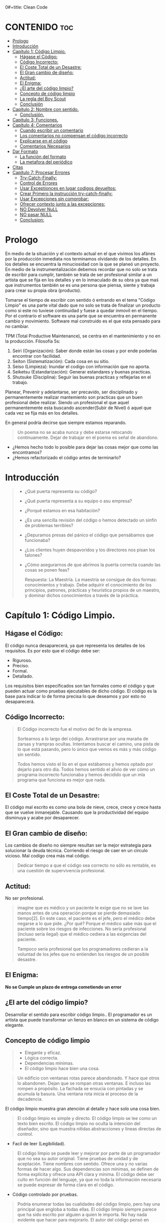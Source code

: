 0#+title: Clean Code
#+author: Alejandro Ayala
#+STARTUP: showstars

* CONTENIDO :toc:
- [[#prologo][Prologo]]
- [[#introducción][Introducción]]
- [[#capítulo-1-código-limpio][Capítulo 1: Código Limpio.]]
  - [[#hágase-el-código][Hágase el Código:]]
  - [[#código-incorrecto][Código Incorrecto:]]
  - [[#el-coste-total-de-un-desastre][El Coste Total de un Desastre:]]
  - [[#el-gran-cambio-de-diseño][El Gran cambio de diseño:]]
  - [[#actitud][Actitud:]]
  - [[#el-enigma][El Enigma:]]
  - [[#el-arte-del-código-limpio][¿El arte del código limpio?]]
  - [[#concepto-de-código-limpio][Concepto de código limpio]]
  - [[#la-regla-del-boy-scout][La regla del Boy Scout]]
  - [[#conclusión][Conclusión]]
- [[#capítulo-2-nombre-con-sentido][Capítulo 2: Nombre con sentido.]]
  -  [[#conclusión-1][Conclusión.]]
- [[#capítulo-3-funciones][Capítulo 3: Funciones.]]
- [[#capítulo-4-comentarios][Capítulo 4: Comentarios]]
  - [[#cuando-escribir-un-comentario][Cuando escribir un comentario]]
  - [[#los-comentarios-no-compensan-el-código-incorrecto][Los comentarios no compensan el código incorrecto]]
  - [[#explicarse-en-el-código][Explicarse en el código]]
  - [[#comentarios-necesarios][Comentarios Necesarios]]
- [[#dar-formato][Dar Formato]]
  - [[#la-función-del-formato][La función del formato]]
  - [[#la-metafora-del-periódico][La metafora del periódico]]
- [[#citas][Citas]]
- [[#capitulo-7-procesar-errores][Capitulo 7: Procesar Errores]]
  - [[#try-catch-finally][Try-Catch-Finally:]]
  - [[#control-de-errores][Control de Errores]]
  - [[#usar-exceptionces-en-lugar-codigos-devueltos][Usar Exceptionces en lugar codigos devueltos:]]
  - [[#crear-primero-la-instrucción-try-catch-finally][Crear Primero la instrucción try-catch-finally:]]
  - [[#usar-excepciones-sin-comprobar][Usar Excepciones sin comprobar:]]
  - [[#ofrecer-contexto-junto-a-las-excepciones][Ofrecer contexto junto a las excepciones:]]
  - [[#no-devolver-null][NO Devolver NuLL]]
  - [[#no-pasar-null][NO pasar NULL]]
  - [[#conclusion][Conclusion:]]

* Prologo
En medio de la situación y el contexto actual en el que vivimos los afánes por la producción inmediata
nos terminamos olvidando de los detalles. En los detalles se encuentra la minuciosidad con la que se planeó un proyecto. En medio de la instrumentalización debemos recordar que no solo se trata de escribir para cumplir, también se trata de ser profesional similar a un artista que se fija en los detalles y en lo inmaculado de su obra ya que maś que instrumentos también se es una persona que piensa, siente y trabaja para crear su propia obra (producto).

Tomarse el tiempo de escribir con sentido ó entrando en el tema "Código Limpio" es una parte vital dado que no solo se trata de finalizar un producto como si este no tuviese continuidad y fuese a quedar inmovil en el tiempo. Por el contrarío el software es una parte que se encuentra en permanente cambio y movimiento. Software mal construido es el que esta pensado para no cambiar.

TPM (Total Productive Maintenance), se centra en el mantenimiento y no en la producción.
Filosofía 5s:

1. Seiri (Organización): Saber donde están las cosas y por ende poderlas encontrar con facilidad.
2. Seiton (Sistematización): Cada cosa en su sitio.
3. Seiso (Limpieza): Inundar el codigo con información que no aporta.
4. Seiketsu (Estandarización): Generar estandares y buenas practicas.
5. Shutsuke (Disciplina): Seguir las buenas practicas y reflejarlas en el trabajo.

Planear, Prevenir y adelantarse, ser precavido, ser disciplinado y permanentemente realizar mantemiento
son practicas que un buen profesional debe realizar. Siendo un profesional el que aquel permanentemente esta buscando ascender(Subir de Nivel) ó aquel que cada vez se fija más en los detalles.

En general podría decirse que siempre estamos reparando.

#+BEGIN_QUOTE Paul Valery
Un poema no se acaba nunca y debe estarse retocando continuamente. Dejar de trabajar en el poema es
señal de abandono.
#+END_QUOTE

- ¿Hemos hecho todo lo posible para dejar las cosas mejor que como las encontramos?
- ¿Hemos refactorizado el código antes de terminarlo?

* Introducción
[[./img/wtf_is_this_shit.png]]

#+begin_quote
- ¿Qué puerta representa su código?
- ¿Qué puerta representa a su equipo o asu empresa?
- ¿Porqué estamos en esa habitación?
- ¿Es una sencilla revisión del código o hemos detectado un sinfín de problemas terribles?
- ¿Depuramos presas del pánico el código que pensábamos que funcionaba?
- ¿Los clientes huyen despavoridos y los directores nos pisan los talones?
- ¿Cómo asegurarnos de que abrimos la puerta correcta cuando las cosas se ponen feas?

  Respuesta: La Maestría.
  La maestría se consigue de dos formas: conocimientos y trabajo. Debe adquirir el conocimiento de los principios, patrones, prácticas y heurística propios de un maestro, y dominar dichos conocimientos a través de la práctica.
#+end_quote

* Capítulo 1: Código Limpio.
** Hágase el Código:
El código nunca desaparecerá, ya que representa los detalles de los requisitos. Es por esto que el código debe ser:

- Riguroso.
- Preciso.
- Formal.
- Detallado.

Los requisitos bien especificados son tan formales como el código y que pueden actuar como pruebas ejecutables de dicho código. El código es la base para indicar lo de forma precisa lo que deseamos y por esto no desaparecerá.
** Código Incorrecto:

#+begin_quote
El Código incorrecto fue el motivo del fin de la empresa.

Sortearnos a lo largo del código. Arrastrarse por una maraña de zarsas y trampras ocultas. Intentamos buscar el camino, una pista de lo que está pasando, pero lo único que vemos es más y más código sin sentido.

Todos hemos visto el lío en el que estábamos y hemos optado por dejarlo para otro día. Todos hemos sentido el alivio de ver cómo un programa incorrecto funcionaba y hemos decidido que un mla programa que funciona es mejor que nada.
#+end_quote
** El Coste Total de un Desastre:

El código mal escrito es como una bola de nieve, crece, crece y crece hasta que se vuelve inmanejable. Causando que la productividad del equipo disminuya y acabe por desaparecer.

** El Gran cambio de diseño:
Los cambios de diseño no siempre resultan ser la mejor estrategía para solucionar la deuda técnica. Corriendo el riesgo de caer en un circulo vicioso. Mal codígo crea más mal código.

#+begin_quote
Dedicar tiempo a que el código sea correcto no sólo es rentable, es una cuestión de supervivencia profesional.
#+end_quote

** Actitud:

No ser profesional.

#+begin_quote
imagine que es médico y un paciente le exige que no se lave las manos antes de una operación porque se pierde demasiado tiempo[2]. En este caso, el paciente es el jefe, pero el médico debe negarse a lo que pide.
¿Por qué? Porque el médico sabe más que el paciente sobre los riesgos de
infecciones. No sería profesional (incluso sería ilegal) que el médico cediera a las exigencias del paciente.

Tampoco sería profesional que los programadores cedieran a la voluntad
de los jefes que no entienden los riesgos de un posible desastre.
#+end_quote

** El Enigma:

*No se Cumple un plazo de entrega cometiendo un error*

** ¿El arte del código limpio?
Desarrollar el sentido para escribir código limpio.. El programador es un artista que puede transformar un lienzo en blanco en un sistema de código elegante.

** Concepto de código limpio
#+begin_quote Bjarne Stroustrup
+ Elegante y eficaz.
+ Lógica correcta.
+ Dependencias mínimas.
+ El código limpio hace bien una cosa.
#+end_quote

#+begin_quote Metafora de las ventanas rotas
Un edificio con ventanas rotas parece abandonado. Y hace que otros lo abandonen. Dejan que se rompan otras ventanas. E incluso las rompen a propósito. La fachada se ensucia con pintadas y se acumula la basura. Una ventana rota inicia el proceso de la decadencia.
#+end_quote

El código limpio muestra gran atención al detalle y hace solo una cosa bien.

#+begin_quote Grady Booch
El código limpio es simple y directo. El código limpio se lee como un texto bien escrito. El código limpio no oculta la intención del diseñador, sino que muestra nítidas abstracciones y líneas directas de control.
#+end_quote
- Facíl de leer (Legibilidad).


#+begin_quote Dave Thomas
El código limpio se puede leer y mejorar por parte de un programador
que no sea su autor original. Tiene pruebas de unidad y de aceptación.
Tiene nombres con sentido. Ofrece una y no varias formas de hacer algo. Sus dependencias son mínimas, se definen de forma explícita y ofrece una API clara y mínima. El código debe ser culto en función del lenguaje, ya que no toda la información necesaria se puede expresar de forma clara en el código.
#+end_quote
- Código controlado por pruebas.

#+begin_quote Michael Feathers
Podría enumerar todas las cualidades del código limpio, pero hay una
principal que engloba a todas ellas. El código limpio siempre parece que ha sido escrito por alguien a quien le importa. No hay nada evidente que hacer para mejorarlo. El autor del código pensó en todos los aspectos posibles y si intentamos imaginar alguna mejora, volvemos al punto de partida y sólo nos queda disfrutar del código que alguien a quien le importa realmente nos ha proporcionado
#+end_quote

- El código limpio es aquél al que se le ha dado importancia. Alguien ha dedicado su tiempo para que sea sencillo y ha prestado atención a los detalles. Se ha preocupado.

- En estos breves párrafos, Ron resume el contenido de este libro. Nada de duplicados, un objetivo, expresividad y pequeñas abstracciones. Todo está ahí.

- La próxima vez que escriba una línea de código, recuerde que es un autor y que escribe para que sus lectores juzguen su esfuerzo.

** La regla del Boy Scout
#+begin_quote
Dejar el campamento más limpio de lo que se ha encontrado.
#+end_quote

** Conclusión
#+begin_quote
¿Recuerda el chiste sobre el violinista que se pierde camino de un concierto?
Se cruza con un anciano y le pregunta cómo llegar al Teatro Real.

El anciano mira al violinista y al violín que lleva bajo el brazo y le responde:

«Practique joven, practique».

#+end_quote

- La practica hace al maestro.

* Capítulo 2: Nombre con sentido.
1. *Usar nombres que revelen las intenciones.*
   - ¿Por qué existe?
   - ¿Qué hace?
   - ¿Cómo se usa?

2. *Evitar la desinformación.*
   - Evitar asignar nombres que no den información veridica de porque existen.

3. *Realizar distinciones con sentido.*
   - Buscar agregar información, no duplicar información que no generé  distinciones.
     Debe diferenciar los nombres de forma que el lector aprecie las diferencias.

4. *Usar nombres que se puedan pronunciar.*
   - Crear nombres pronunciables.

5. *Usar nombres que se puedan buscar.*
   Los nombres de una letra y las constantes numéricas tienen un problema: no son fáciles de localizar en el texto.

6. *No utilizar prefijos, mejor un nombre completo y con sentido*
7. *Evitar asignaciones mentales*
   #+begin_comment
   Una diferencia entre un programador inteligente y un programador profesional es que este último sabe que la claridad es lo que importa. Los profesionales usan sus poderes para hacer el bien y crean código que otros puedan entender.
   #+end_comment

8. *Nombres de clases*
   Las clases y los objetos deben tener nombres o frases de nombre como Customer, WikiPage, Account y AddressParser. Evite palabras como Manager, Processor, Data, o Info en el nombre de una clase. El nombre de
   una clase no debe ser un verbo.

9. *Nombres de Metodos.*
   Los métodos deben tener nombres de verbo como postPayment, deletePage o save. Los métodos de acceso, de modificación y los predicados deben tener como nombre su valor y usar como prefijo get, set e is.

10. *No se exceda con el atractivo*
    Si los nombres son demasiado inteligentes, sólo los recordarán los que compartan el sentido del humor de su autor, y sólo mientras se acuerden del chiste. ¿Sabrán qué significa la función HolyHandGrenade?
    Sin duda es atractiva, pero en este caso puede que DeleteItems fuera más indicado. Opte por la claridad antes que por el entretenimiento. En el código, el atractivo suele aparecer como formas
    coloquiales o jergas. Por ejemplo, no use whack() en lugar de kill(). No recurra a bromas culturales como eatMyShorts() si quiere decir abort(). Diga lo que piense. Piense lo que diga.

11. *Una palabra por concepto*
    Unificar el lenguaje

12. *No haga juegos de palabras*
    Nuestro objetivo, como autores, es facilitar la comprensión del código. Queremos que el código sea algo rápido, no un estudio exhaustivo. Queremos usar un modelo en el que el autor sea el responsable de transmitir el significado, no un modelo académico que exija investigar el significado mostrado.

13. *Usar nombres de dominios de soluciones*
    Recuerde que los lectores de su código serán programadores. Por ello, use términos informáticos, algoritmos, nombres de patrones, términos matemáticos y demás.

14. *Usar nombres de dominios de problemas*
    Cuando no exista un término de programación para lo que esté haciendo, use el nombre del dominio de problemas.

15. *Añadir contexto con sentido.*

16. *No añadir contextos inncesarios*
    Los nombres breves suelen ser más adecuados que los extensos, siempre que sean claros. No añada más contexto del necesario a un nombre. Los nombres accountAddress y customerAddress son perfectos para instancias de la clase Address pero no sirven como nombres de clase. Address sirve como nombre de clase. Para distinguir entre direcciones MAC, direcciones de puertos y direcciones Web, podría usar PostalAddress, MAC y URI. Los nombres resultantes son más precisos, el objetivo de cualquier nombre.

**  Conclusión.
Lo más complicado a la hora de elegir un buen nombre es que requiere habilidad descriptiva y acervo cultural. Es un problema de formación más que técnico, empresarial o administrativo. Como resultado, mucha gente del sector no aprende a hacerlo bien. La gente teme que al cambiar los nombres otros programadores se quejen. Nosotros no compartimos ese temor y agradecemos los cambios de nombre (siempre que sean a mejor). En muchos casos no memorizamos los nombres de clases y métodos. Usamos herramientas modernas para estos detalles y así poder centrarnos en si el código se lee como frases o párrafos, o al menos como tablas y estructuras de datos (una frase no siempre es la mejor forma de mostrar datos). Seguramente acabará sorprendiendo a alguien cuando cambie los nombres, como puede

* Capítulo 3: Funciones.
¿Qué tiene la función del Listado 3-2 para que resulte sencilla de leer y entender?
¿Qué hay que hacer para que una función transmita su intención?
¿Qué atributos podemos asignar a nuestras funciones para que el lector pueda intuir el tipo de programa al que pertenecen?

  - Tamaño reducido.
    - Aproximadamente 20 líneas (Por poner un tamaño).
  - Bloques y sangrado.
    - Uno o dos niveles de sangrado
  - Hacer una sola cosa.
    #+begin_quote
    LAS FUNCIONES SÓLO DEBEN HACER UNA COSA. DEBEN HACERLO BIEN Y DEBE SER LO ÚNICO QUE HAGAN.

    Para renderPageWithSetupsAndTeardowns, comprobamos si la página es de prueba y,
    en caso afirmativo, incluimos las configuraciones y los detalles.
    En ambos casos, la representamos en HTML.

    Si una función sólo realiza los pasos situados un nivel por debajo del
    nombre de la función, entonces hace una cosa.
    #+end_quote
  - Secciones en funciones.
    #+begin_quote
    Fíjese en el Listado 4-7. Verá que la función generatePrimes se divide en
    secciones como declaraciones, inicializaciones y filtros. Es un síntoma
    evidente de que hace más de una cosa. Las funciones que hacen una sola cosa
    no se pueden dividir en secciones.
    #+end_quote

  - Un nivel de abstracción por función.
  - Leer código de arriba a abajo :: la regla descendente
    El Objetivo es que el código se lea como un texto de arriba a abajo.

    Queremos leer el programa como si fuera un conjunto de párrafos TO.
    #+begin_quote
    Para incluir configuraciones y detalles, incluimos configuraciones,
    después del contenido de la página de prueba, y por último los
    detalles.

    Para incluir las configuraciones, incluimos la configuración de suite
    si se trata de una suite, y después la configuración convencional.

    Para incluir la configuración de suite; buscamos la jerarquía
    principal de la página SuiteSetUp y añadimos una instrucción
    include con la ruta de dicha página.
    Para buscar la jerarquía principal…
    #+end_quote
  - Usar nombres descriptivos ::
    No tema los nombres extensos. Un nombre descriptivo extenso
    es mucho mejor que uno breve pero enigmático.

  - Argumentos de Funciones ::
    El número ideal de argumentos para una función es cero.

    * monádico: 1 argumento.
    * diádico: 2 argumentos.
    * triádico: 3 argumentos
    * poliádico: Más de 3 argumentos.

  - Formas monádicas habituales ::
    Motivos principales para usar un solo argumento a una funció.

    1. Realizar una pregunta sobre el argumento.
       #+begin_src python
def fileExists():
    pass

fileExists("MyFile")
       #+end_src

    2. Procese el argumento, lo transforme en otra cosa y lo devuelva.

  - Argumentos de indicador ::
    Pasar  un valor Booleano a una función es una práctica totalmente desaconsejable.

  - Verbos y Palabras Clave ::
    la función y el argumento deben formar un par de verbo y
    sustantivo. Por ejemplo, write(name) resulta muy evocador. Sea lo que sea
    name, sin duda se escribe (write).

  - Mejor Exceptionces que devolver códigos de error.
  - No repetirse.
  - Programación Estructurada.
  - Cómo crear este tipo de funciones.
    Por tanto, retoco el código, divido las funciones, cambio los nombres y
    elimino los duplicados. Reduzco los métodos y los reordeno. En ocasiones,
    elimino clases enteras, mientras mantengo las pruebas.
    Al final, consigo funciones que cumplen las reglas detalladas en este capítulo.
    No las escribo al comenzar y dudo que nadie pueda hacerlo.

  - Conclusión ::
    Los programadores experimentados piensan en los sistemas como en historias que contar, no como en programas que escribir. Recurren a las prestaciones del lenguaje de programación seleccionado para crear un lenguaje expresivo mejor y más completo que poder usar para contar esa historia. Parte de ese lenguaje es la jerarquía de funciones que describen las acciones que se pueden realizar en el sistema. Dichas acciones se crean para usar el lenguaje de dominio concreto que definen para contar su pequeña
    parte de la historia.

    Un sistema nos cuenta una historia.

* Capítulo 4: Comentarios
#+begin_quote
No comente el código incorrecto, reescríbalo.
#+end_quote

No hay nada más útil que un comentario bien colocado. No hay nada que colapse más un módulo que comentarios dogmáticos inncesarios. No hay nada más dañino que un comentario antiguo que propague mentiras y desinformación.

** Cuando escribir un comentario ::
Cuando tenga que escribir un comentario, piense si no existe otra forma de expresarse en el código. Siempre que se exprese en el código, debe felicitarse. Siempre que escriba un comentario, debe hacer un gesto de desaprobación y sentir su incapacidad para expresarse.

#+begin_quote
¿Por qué estoy en contra de los comentarios? Porque mienten. No
siempre y no siempre intencionadamente, pero lo hacen. Cuando más antiguo
es un comentario y más se aleja del código que describe, mayor es la
probabilidad de que sea equivocado. El motivo es sencillo. Los
programadores no los pueden mantener.

El código cambia y evoluciona. Los fragmentos cambian de lugar, se
bifurcan, se reproducen y se vuelven a combinar para crear quimeras.
Desafortunadamente, los comentarios no siempre siguen el ritmo, no siempre
pueden hacerlo y suelen separarse del código que describen y se convierten
en huérfanos sin precisión alguna.

Se podría afirmar que los programadores deben ser lo bastante disciplinados como para mantener los comentarios actualizados, relevantes y precisos. De acuerdo, debería, pero esa energía debería invertirse en crear código claro y expresivo que no necesite comentario alguno.

La verdad sólo se encuentra en un punto: el código. Sólo el código puede
contar lo que hace. Es la única fuente de información precisa. Por tanto,
aunque los comentarios sean necesarios en ocasiones, dedicaremos nuestra
energía a minimizarlos.
#+end_quote

** Los comentarios no compensan el código incorrecto ::
Una de las principales motivaciones para crear comentarios es el código incorrecto. Creamos un módulo y sabemos que es confuso y está desorganizado. Sabemos que es un desastre y entonces decidimos comentarlo. Error. Mejor límpielo.

El código claro y expresivo sin apenas comentarios es muy superior al
código enrevesado y complejo con multitud de comentarios. En lugar de
perder tiempo escribiendo comentarios que expliquen el desastre cometido,
dedíquelo a solucionarlo.

** Explicarse en el código ::
En ocasiones, el código es un pobre vehículo de expresión.
Desafortunadamente, muchos programadores lo entienden como que el
código no es un buen medio de expresión.

En muchos casos, basta con crear una función que diga lo mismo que el comentario que pensaba escribir.

** Comentarios Necesarios ::
- Comentarios Legales.
- Comentarios Informativos.
- Explicar la intención.
- Clarificación *Warning*
- Advertir de las conscuencias. *Danger*

*No balbucear en el código*

*Cualquier comentario que le obligue a buscar su significado en otro módulo ha fallado en su intento de comunicación y no merece los bits que consume.*

- Encabezados de función ::
  Las funciones breves apenas requieren explicación. Un nombre bien elegido para una función que hace una cosa suele ser mejor que un encabezado de comentario.


* Dar Formato
#+begin_quote
Cuando los usuarios miran entre bastidores, queremos que queden
impresionados por el atractivo, la coherencia y la atención al detalle que
perciben. Queremos que el orden les sorprenda, que abran los ojos con
asombro cuando se desplacen por los módulos. Queremos que aprecien que
se trata de un trabajo de profesionales. Si ven una masa amorfa de código que
parece escrito por un grupo de marineros borrachos, es probable que piensen
que sucederá lo mismo en otros aspectos del proyecto.
#+end_quote

** La función del formato
- Ser Claro. El formato del código se basa en la comunicación y la comunicación debe ser el principal pilar de un desarrollador profesional.

#+begin_quote
Puede que piense que conseguir que algo funcione es la principal
preocupación de un programador profesional. Espero que este libro le haga
cambiar de idea. La funcionalidad que cree hoy es muy probable que cambie
en la siguiente versión, pero la legibilidad de su código afectará
profundamente a todos los cambios que realice. El estilo del código y su
legibilidad establecen los precedentes que afectan a la capacidad de
mantenimiento y ampliación mucho después de que el código cambie. Su
estilo y su disciplina sobrevivirán, aunque el código no lo haga.
#+end_quote

- Los archivos de pequeño tamaño se entienden mejor que los grandes.

** La metafora del periódico
Un archivo de código deber ser como un artículo de periódico. El nombre debe ser sencillo pero claro.

1. Nombre sencillo, pero claro.
2. Los Elementos superiores del archivo deben proporcionar conceptos y algoritmos de nivel superior.
3. Los Detalles deben aumetar segú avanzamos, hasta que en la aprte final encontremos las funciones de nivel inferior del archivo.
4. Dejar saltos línea entre aparición de nuevos conceptos.
5. Si una función invoca otra, deben estar verticalmente próximas (Afinidad conceptual).
6. Orden Vertical.
7. Límite horizontal de la línea.
8. Reglas de equipo. Un equipo de programadores debe acordar un único estilo de formato y todos
los integrantes del equipo deben aplicarlo.

#+begin_quote
Recuerde que un buen sistema de software se compone de una serie de
documentos que se leen fácilmente. Deben tener un estilo coherente y
dinámico. El lector debe confiar en que los formatos que ve en nuestro
archivo de código significarán lo mismo para otros. Lo último que queremos
es aumentar la complejidad del código creando una mezcla de estilos
diferentes.
#+end_quote
*** APERTURA VERTICAL ENTRE CONCEPTOS
* Citas
#+BEGIN_QUOTE
- Las cosas pequeñas importan.
- Dios está en los detalles.
- La práctica del Software requiere disciplina.
- Crear código legible es tan importante como crear código ejecutable.
- De pequeñas semillas crecen grandes árboles.
- Más vale prevenir que curar.
#+END_QUOTE

*Ley de LeBlanc: Después es igual a nunca.*

* Capitulo 7: Procesar Errores
** Try-Catch-Finally:
El bloque try-catch-finally en la programación se utiliza para manejar excepciones, es decir, errores que ocurren durante la ejecución del código. Cada parte de este bloque tiene una finalidad específica:

1. try: En esta sección colocas el código que puede causar una excepción. Es el bloque donde intentas ejecutar operaciones que podrían fallar. Si ocurre una excepción en este bloque, el flujo de ejecución se interrumpe y se pasa al bloque catch.

2. catch: Aquí es donde manejas las excepciones que se producen en el bloque try. Puedes capturar excepciones específicas (o una clase general de excepciones) y proporcionar una respuesta o manejar el error de manera apropiada. El bloque catch te permite definir cómo reaccionar ante diferentes tipos de errores.

3. finally: Este bloque es opcional y se ejecuta siempre, independientemente de si ocurrió una excepción o no. Se utiliza para realizar tareas de limpieza o liberación de recursos, como cerrar archivos, liberar conexiones de bases de datos, o cualquier otra tarea que deba hacerse sin importar si el código en el bloque try fue exitoso o no.

#+begin_src python
try:
    # Código que puede lanzar una excepción
    result = int("no es un número")  # Esto lanzará una excepción ValueError
except ZeroDivisionError:
    # Maneja ZeroDivisionError
    print("Se produjo una división por cero.")
except ValueError:
    # Maneja ValueError
    print("Valor incorrecto para conversión.")
except Exception as e:
    # Maneja cualquier otra excepción
    print(f"Ocurrió un error: {e}")
finally:
    # Código que se ejecuta siempre
    print("Bloque finally ejecutado.")
#+end_src
** Control de Errores
El control de errores es importante, pero si oscurece la logica, es incorrecto.

** Usar Exceptionces en lugar codigos devueltos:
Separar la logica y la implementacion de Error.

#+begin_src java
public class DeviceController {
    …
    public void sendShutDown() {
            try {
                tryToShutDown();
            } catch (DeviceShutDownError e) {
                logger.log(e);
            }
        }
    private void tryToShutDown() throws DeviceShutDownError {
        DeviceHandle handle = getHandle(DEV1);
        DeviceRecord record = retrieveDeviceRecord(handle);
        pauseDevice(handle);
        clearDeviceWorkQueue(handle);
        closeDevice(handle);
    }

    private DeviceHandle getHandle(DeviceID id) {
        …
        throw new DeviceShutDownError(“Invalid handle for: ” - id.toString());
        …
}
    …
}
#+end_src

+ el algoritmo para apagar el dispositivo y el control de errores ahora se encuentran separados.
Puede ver cada uno de ellos y entenderlos de forma independiente.

** Crear Primero la instrucción try-catch-finally:
Intente crear pruebas que fuercen las excepciones, para después añadir al
controlador un comportamiento que satisfaga dichas pruebas. De este modo
primero creará el ámbito de transacción del bloque try y podrá mantener la
naturaleza de transacción del ámbito.

** Usar Excepciones sin comprobar:
Las excepciones comprobadas pueden ser útiles si tiene que crear una
biblioteca crítica: tendrá que capturarlas. Pero en el desarrollo de aplicaciones
generales, los costes de dependencia superan las ventajas.

** Ofrecer contexto junto a las excepciones:
Redacte mensajes de error informativos y páselos junto a sus excepciones. Mencione la operación fallida y el tipo de fallo. Si guarda registros en su aplicación, incluya información suficiente para poder registrar
el error en la cláusula catch.

** NO Devolver NuLL
** NO pasar NULL

** Conclusion:
El código limpio es legible pero también debe ser robusto. No son objetivos
opuestos. Podemos crear código limpio y robusto si consideramos el control
de errores una preocupación diferente, algo que vemos de forma independiente desde nuestra lógica principal. Si somos capaces de lograrlo, razonaremos de forma independiente y podemos aumentar la capacidad de mantenimiento de nuestro código.
